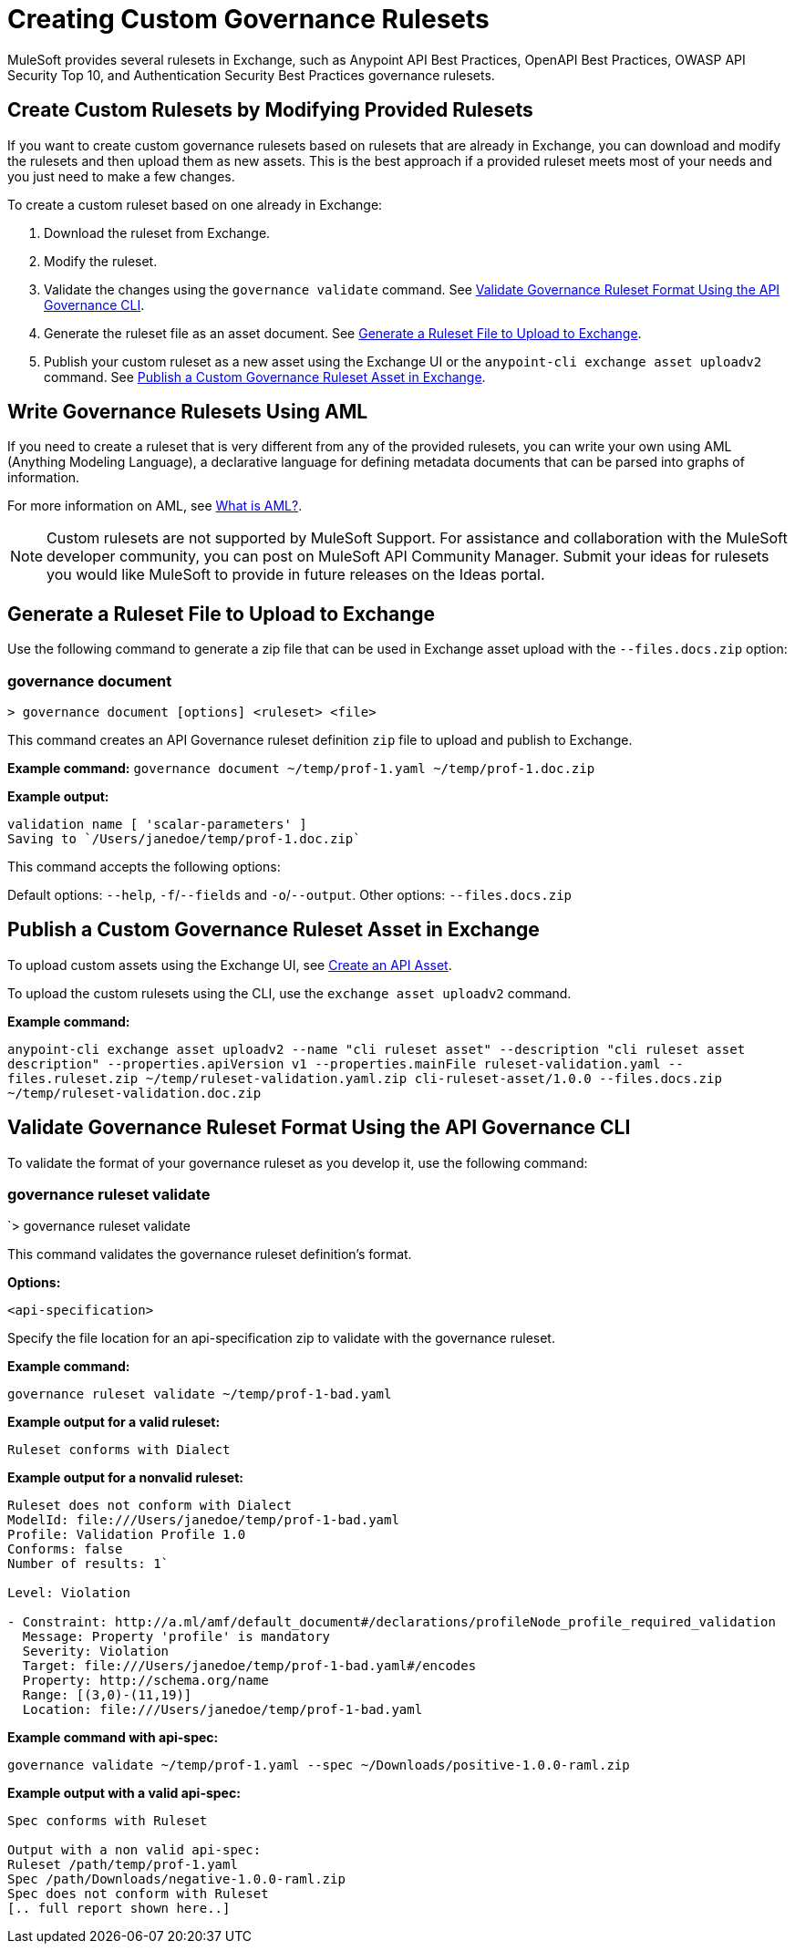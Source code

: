 = Creating Custom Governance Rulesets

MuleSoft provides several rulesets in Exchange, such as Anypoint API Best Practices, OpenAPI Best Practices, OWASP API Security Top 10, and Authentication Security Best Practices governance rulesets. 

== Create Custom Rulesets by Modifying Provided Rulesets

If you want to create custom governance rulesets based on rulesets that are already in Exchange, you can download and modify the rulesets and then upload them as new assets. This is the best approach if a provided ruleset meets most of your needs and you just need to make a few changes.

To create a custom ruleset based on one already in Exchange:

. Download the ruleset from Exchange.
. Modify the ruleset.
. Validate the changes using the `governance validate` command. See <<validate-ruleset>>.
. Generate the ruleset file as an asset document. See <<generate-ruleset>>.
. Publish your custom ruleset as a new asset using the Exchange UI or the `anypoint-cli exchange asset uploadv2` command. See <<publish-to-exchange>>.

== Write Governance Rulesets Using AML

If you need to create a ruleset that is very different from any of the provided rulesets, you can write your own 
using AML (Anything Modeling Language), a declarative language for defining metadata
documents that can be parsed into graphs of information.

For more information on AML, see https://a.ml/docs/aml/aml[What is AML?,,role=external,window=_blank].

NOTE: Custom rulesets are not supported by MuleSoft Support. For assistance and collaboration with the MuleSoft developer community, you can post on MuleSoft API Community Manager. Submit your ideas for rulesets you would like MuleSoft to provide in future releases on the Ideas portal.

[[generate-ruleset]]
== Generate a Ruleset File to Upload to Exchange

Use the following command to generate a zip file that can be used in Exchange asset upload with the `--files.docs.zip` option:

//include::anypoint-cli::partial$api-governance.adoc[tag=governance-document,leveloffset=+1]

[[governance-document]]
=== governance document

`> governance document [options] <ruleset> <file>`

This command creates an API Governance ruleset definition `zip` file to upload and publish to Exchange.

*Example command:*
`governance document ~/temp/prof-1.yaml ~/temp/prof-1.doc.zip`

*Example output:*

----
validation name [ 'scalar-parameters' ]
Saving to `/Users/janedoe/temp/prof-1.doc.zip`
----

This command accepts the following options:

Default options: `--help`, `-f`/`--fields` and `-o`/`--output`.
Other options: `--files.docs.zip`

[[publish-to-exchange]]
== Publish a Custom Governance Ruleset Asset in Exchange

//include::exchange::partial$task-create-asset.adoc[leveloffset=+1,tags=description;procedure]

To upload custom assets using the Exchange UI, see xref:exchange::to-create-an-asset#create-an-api-asset[Create an API Asset].

To upload the custom rulesets using the CLI, use the `exchange asset uploadv2` command.

*Example command:*

`anypoint-cli exchange asset uploadv2 --name "cli ruleset asset" --description "cli ruleset asset description" --properties.apiVersion v1 --properties.mainFile ruleset-validation.yaml --files.ruleset.zip ~/temp/ruleset-validation.yaml.zip cli-ruleset-asset/1.0.0 --files.docs.zip ~/temp/ruleset-validation.doc.zip`

[[validate-ruleset]]
== Validate Governance Ruleset Format Using the API Governance CLI

To validate the format of your governance ruleset as you develop it, use the following command:

// include::anypoint-cli::partial$api-governance.adoc[tag=governance-validate,leveloffset=+1]

[[governance-ruleset-validate]]
=== governance ruleset validate

`> governance ruleset validate 

This command validates the governance ruleset definition's format.

*Options:* 

`<api-specification>`     
 
Specify the file location for an api-specification zip to validate with the governance ruleset.	

*Example command:*

`governance ruleset validate ~/temp/prof-1-bad.yaml`

*Example output for a valid ruleset:*

`Ruleset conforms with Dialect`

*Example output for a nonvalid ruleset:*

----
Ruleset does not conform with Dialect
ModelId: file:///Users/janedoe/temp/prof-1-bad.yaml
Profile: Validation Profile 1.0
Conforms: false
Number of results: 1`

Level: Violation

- Constraint: http://a.ml/amf/default_document#/declarations/profileNode_profile_required_validation
  Message: Property 'profile' is mandatory
  Severity: Violation
  Target: file:///Users/janedoe/temp/prof-1-bad.yaml#/encodes
  Property: http://schema.org/name
  Range: [(3,0)-(11,19)]
  Location: file:///Users/janedoe/temp/prof-1-bad.yaml
----

*Example command with api-spec:*

`governance validate ~/temp/prof-1.yaml --spec ~/Downloads/positive-1.0.0-raml.zip`

*Example output with a valid api-spec:*

----
Spec conforms with Ruleset

Output with a non valid api-spec:
Ruleset /path/temp/prof-1.yaml
Spec /path/Downloads/negative-1.0.0-raml.zip
Spec does not conform with Ruleset
[.. full report shown here..]
----